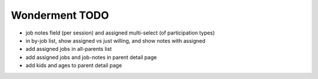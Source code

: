 Wonderment TODO
===============

- job notes field (per session) and assigned multi-select (of participation
  types)
- in by-job list, show assigned vs just willing, and show notes with assigned
- add assigned jobs in all-parents list
- add assigned jobs and job-notes in parent detail page
- add kids and ages to parent detail page

